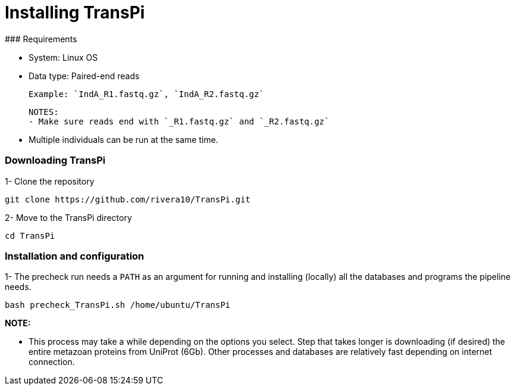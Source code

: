 # Installing TransPi
### Requirements

- System: Linux OS

- Data type: Paired-end reads

    Example: `IndA_R1.fastq.gz`, `IndA_R2.fastq.gz`

    NOTES:
    - Make sure reads end with `_R1.fastq.gz` and `_R2.fastq.gz`

    - Multiple individuals can be run at the same time.


### Downloading TransPi

1- Clone the repository

```

git clone https://github.com/rivera10/TransPi.git

```

2- Move to the TransPi directory

```

cd TransPi

```

### Installation and configuration

1- The precheck run needs a `PATH` as an argument for running and installing (locally) all the databases and programs the pipeline needs.

```

bash precheck_TransPi.sh /home/ubuntu/TransPi

```

**NOTE:**

- This process may take a while depending on the options you select. Step that takes longer is downloading (if desired) the entire metazoan proteins from UniProt (6Gb). Other processes and databases are relatively fast depending on internet connection.   
